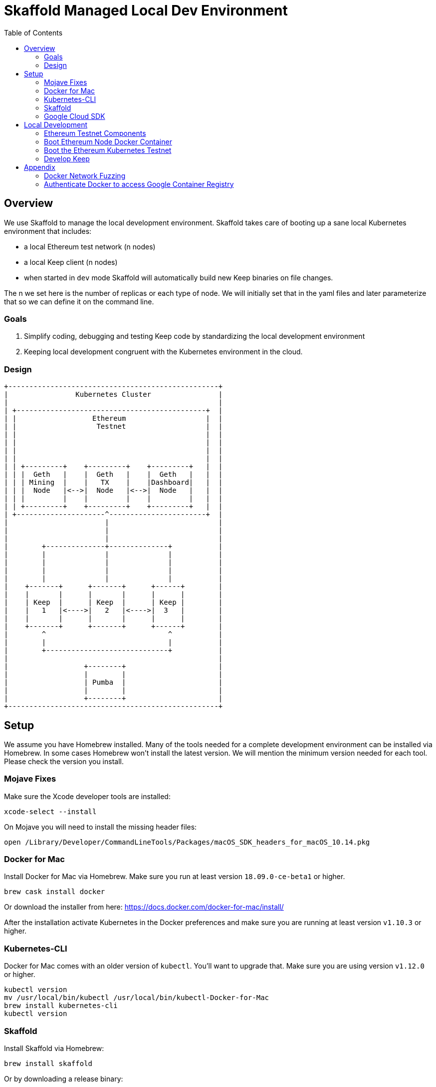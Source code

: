 :toc: macro
:ext-relative: .adoc

= Skaffold Managed Local Dev Environment

toc::[]

== Overview
We use Skaffold to manage the local development environment. Skaffold
takes care of booting up a sane local Kubernetes environment that includes:

- a local Ethereum test network (n nodes)
- a local Keep client (n nodes)
- when started in `dev` mode Skaffold will automatically build new Keep
binaries on file changes.

The n we set here is the number of replicas or each type of node. We will
initially set that in the yaml files and later parameterize that so we
can define it on the command line.

=== Goals
1. Simplify coding, debugging and testing Keep code
by standardizing the local development environment
2. Keeping local development congruent with the Kubernetes environment
in the cloud.

=== Design ===

```
+--------------------------------------------------+
|                Kubernetes Cluster                |
|                                                  |
| +---------------------------------------------+  |
| |                  Ethereum                   |  |
| |                   Testnet                   |  |
| |                                             |  |
| |                                             |  |
| |                                             |  |
| |                                             |  |
| | +---------+    +---------+    +---------+   |  |
| | |  Geth   |    |  Geth   |    |  Geth   |   |  |
| | | Mining  |    |   TX    |    |Dashboard|   |  |
| | |  Node   |<-->|  Node   |<-->|  Node   |   |  |
| | |         |    |         |    |         |   |  |
| | +---------+    +---------+    +---------+   |  |
| +---------------------^-----------------------+  |
|                       |                          |
|                       |                          |
|                       |                          |
|        +--------------+--------------+           |
|        |              |              |           |
|        |              |              |           |
|        |              |              |           |
|        |              |              |           |
|    +-------+      +-------+      +------+        |
|    |       |      |       |      |      |        |
|    | Keep  |      | Keep  |      | Keep |        |
|    |   1   |<---->|   2   |<---->|  3   |        |
|    |       |      |       |      |      |        |
|    +-------+      +-------+      +------+        |
|        ^                             ^           |
|        |                             |           |
|        +-----------------------------+           |
|                                                  |
|                  +--------+                      |
|                  |        |                      |
|                  | Pumba  |                      |
|                  |        |                      |
|                  +--------+                      |
+--------------------------------------------------+
```

== Setup
We assume you have Homebrew installed. Many of the tools needed for a complete
development environment can be installed via Homebrew. In some cases Homebrew
won't install the latest version. We will mention the minimum version needed
for each tool. Please check the version you install.

=== Mojave Fixes
Make sure the Xcode developer tools are installed:

```
xcode-select --install
```

On Mojave you will need to install the missing header files:

```
open /Library/Developer/CommandLineTools/Packages/macOS_SDK_headers_for_macOS_10.14.pkg
```

=== Docker for Mac
Install Docker for Mac via Homebrew. Make sure you run at least
version `18.09.0-ce-beta1` or higher.

```
brew cask install docker
```

Or download the installer from here:
https://docs.docker.com/docker-for-mac/install/

After the installation activate Kubernetes in the Docker preferences
and make sure you are running at least version `v1.10.3` or higher.

=== Kubernetes-CLI
Docker for Mac comes with an older version of `kubectl`. You'll want
to upgrade that. Make sure you are using version `v1.12.0` or higher.

```
kubectl version
mv /usr/local/bin/kubectl /usr/local/bin/kubectl-Docker-for-Mac
brew install kubernetes-cli
kubectl version
```


=== Skaffold
Install Skaffold via Homebrew:

```
brew install skaffold
```

Or by downloading a release binary:

```
curl -Lo skaffold https://storage.googleapis.com/skaffold/releases/latest/skaffold-darwin-amd64
chmod +x skaffold
mv skaffold /usr/local/bin
```

Whatever you choose make sure you're using version `v0.17.0` or
higher.

=== Google Cloud SDK

Install Google Cloud SDK via Homebrew:
```
brew cask install google-cloud-sdk
```
Or by following an https://cloud.google.com/sdk/docs/quickstart-macos[instruction].

Initialize gcloud by running `gcloud init`. Login with your `@thesis.co` e-mail
and configure:

_Pick cloud project to use_ : `keep-dev-fe24`

_Do you want to configure a default Compute Region and Zone?_: `n`

Execute script to configure access to the Google Container Registry:
```
./infrasctructure/scripts/create-google-container-registry-secret.sh -c docker-for-desktop
```

== Local Development
=== Ethereum Testnet Components

```

 ╔═════════════════════════════════════════════════════════════════════════════════════════════════╗
 ║                                                                                                 ║
 ║                                     ┏━━━━━━━━━━━━━━━━━━━━━┓                                     ║
 ║                                     ┃ ┌─────────────────┐ ┃                                     ║
 ║                                     ┃ │                 │ ┃                                     ║
 ║                     register        ┃ │    Boot Node    │ ┃           register                  ║
 ║               ┌───────node──────────╋▶│    Registrar    │◀╋─────────────node─────┐              ║
 ║               │                     ┃ │                 │ ┃                      │              ║
 ║               │                     ┃ └─────────────────┘ ┃                      │              ║
 ║               │                     ┃                     ┃                      │              ║
 ║               │                     ┃                     ┃                      │              ║
 ║               │                     ┃                     ┃                      │              ║
 ║               │                     ┃                     ┃                      │              ║
 ║               │                     ┃                     ┃                      │              ║
 ║               │                     ┃                     ┃                      │              ║
 ║               │                     ┃                     ┃                      │              ║
 ║               │                     ┃ ┌─────────────────┐ ┃                      │              ║
 ║               │                     ┃ │                 │ ┃                      │              ║
 ║               │                     ┃ │  Eth-Netstats   │ ┃                      │              ║
 ║               │               ┌─────╋▶│    Dashboard    │◀╋─────┐                │              ║
 ║    ┏━━━━━━━━━━╋━━━━━━━━━━┓    │     ┃ │                 │ ┃     │     ┏━━━━━━━━━━╋━━━━━━━━━━┓   ║
 ║    ┃          │          ┃    │     ┃ └─────────────────┘ ┃     │     ┃          │          ┃   ║
 ║    ┃ ┌─────────────────┐ ┃    │     ┃                     ┃     │     ┃ ┌─────────────────┐ ┃   ║
 ║    ┃ │                 │ ┃    │     ┃    Dashboard Pod    ┃     │     ┃ │                 │ ┃   ║
 ║    ┃ │    Boot Node    │ ┃    │     ┗━━━━━━━━━━━━━━━━━━━━━┛     │     ┃ │    Boot Node    │ ┃   ║
 ║    ┃ │    Reporter     │ ┃    │                                 │     ┃ │    Reporter     │ ┃   ║
 ║    ┃ │                 │ ┃    │                                 │     ┃ │                 │ ┃   ║
 ║    ┃ └─────────────────┘ ┃    │                                 │     ┃ └─────────────────┘ ┃   ║
 ║    ┃                     ┃    │                              report   ┃                     ┃   ║
 ║    ┃ ┌─────────────────┐ ┃ report                             node    ┃ ┌─────────────────┐ ┃   ║
 ║    ┃ │                 │ ┃  node                             stats    ┃ │                 │ ┃   ║
 ║    ┃ │    EthStats     │ ┃ stats                                │     ┃ │    EthStats     │ ┃   ║
 ║    ┃ │       Api       │─╋────┘                                 └─────╋─│       Api       │ ┃   ║
 ║    ┃ │                 │ ┃                                            ┃ │                 │ ┃   ║
 ║    ┃ └────────▲────────┘ ┃                                            ┃ └────────▲────────┘ ┃   ║
 ║    ┃          │          ┃                                            ┃          │          ┃   ║
 ║    ┃          │          ┃                                            ┃          │          ┃   ║
 ║    ┃          │          ┃                                            ┃          │          ┃   ║
 ║    ┃ ┌────────┴────────┐ ┃                                            ┃ ┌────────┴────────┐ ┃   ║
 ║    ┃ │                 │ ┃                                            ┃ │                 │ ┃   ║
 ║    ┃ │      geth       │ ┃                 P2P                        ┃ │      geth       │ ┃   ║
 ║    ┃ │                 │◀┃─ ─ ─ ─ ─ ─ ─ ─ block ─ ─ ─ ─ ─ ─ ─ ─ ─ ─ ─ ╋▶│                 │ ┃   ║
 ║    ┃ │                 │ ┃               updates                      ┃ │                 │ ┃   ║
 ║    ┃ └─────────────────┘ ┃                                            ┃ └─────────────────┘ ┃   ║
 ║    ┃                     ┃                                            ┃                     ┃   ║
 ║    ┃      Miner Pod      ┃                                            ┃       TX Pod        ┃   ║
 ║    ┗━━━━━━━━━━━━━━━━━━━━━┛                                            ┗━━━━━━━━━━━━━━━━━━━━━┛   ║
 ║                                           Kubernetes                                            ║
 ╚═════════════════════════════════════════════════════════════════════════════════════════════════╝
```

When we boot the testnet via Kubernetes it brings up a minimum of three pods.
The `dashboard` pod presents a view of the Ethereum testnet with live nodes,
block propagation times and other relevant stats. The `miner` pod mines new
Ethereum blocks. The `tx` pod processes requests from clients via the geth API.

Both `miner` and `tx` pods run a `bootNodeReporter` daemon that reports to the
`bootNodeRegistrar` daemon that runs on the `dashboard` pod. Any new booting
`miner` or `tx` pod will query the registrar on the `dashboard` pod for known
addresses of `geth` peers. We don't use auto-discovery on our testnet.

Both `miner` and `tx` pods run a `EthStatsApi` daemon that queries the local
`geth` daemon for vital stats and reports those to the `EthNetstats` dashboard
where they are displayed.

All `miner` and `tx` pods also communicate with each other via P2P protocol
and inform each other about new blocks.



=== Boot Ethereum Node Docker Container
You will need to build the Docker container following
the instructions in
link:../../infrastructure/geth-node/README{ext-relative}[].

Boot the container in a separate shell with this Docker
command:
```
docker run -it -p 8545:8545 lispmeister/geth-node
```

To connect to the JSON-RPC interface:
```
geth attach http://localhost:8545
```

=== Boot the Ethereum Kubernetes Testnet
If you want to just boot the Ethereum testnet cluster, you can do that without
using Skaffold by running the start script:

```
infrastructure/scripts/up
```

To shutdown the testnet cluster:

```
infrastructure/scripts/down
```

==== Important Note
The current setup supports Kubernetes PersistentVolume for chain data. To
simplify setup we are only allowing one mining node and one tx node. They
write to distinct subdirectories underneath `/tmp/k8-volumes` assuming that
your Docker Desktop is configured to share `/tmp` with containers which is
the default. The benefit of writing to PersistentVolumes in the test cluster
is that you can retain chain data like deployed contracts between restarts and
don't have to go through the full setup routing again.

If you need to restart the chain from a clean slate you will have to manually
delete the `/tmp/k8-volumes` directory and all subdirectories.

If you don't care about preserving chain data and need to run more miner or
tx nodes just comment out the definition of the `HOSTVOLUME` environment
variable in the coresponding `yaml` file for miner and/or tx node. The pod
will then fallback to ephemeral storage inside the container at boot time.

=== Develop Keep
To start developing run the following command:

```
skaffold dev
```

This will build the Docker container for the Keep client and deploy it inside
a Kubernetes pod. Any log output will be printed on the console where you
started Skaffold.

Any time you save a changed file related to the Keep client a new build is
kicked off and the resulting container deployed.

To destroy the Skaffold environment just press Ctrl-C.


== Appendix
=== Docker Network Fuzzing
Pumba enables the `netem` tool for Docker containers so you can
simulate wide area network failures like packet delay and packet loss.

https://github.com/alexei-led/pumba][https://github.com/alexei-led/pumba

```
brew install pumba
```

Fetch the pumba container
```
docker run gaiaadm/pumba
```

Fetch the iproute2 image
```
docker run gaiadocker/iproute2
```

Start the first shell in a docker container
```
docker run -it busybox bash
```

Open a new shell window and start the second shell in a docker container.
```
docker run -it busybox bash
```

On the shell inside the first container get its IP address.
```
ifconfig eth0|grep 'inet addr'
  inet addr:172.17.0.2  Bcast:172.17.255.255  Mask:255.255.0.0
```

On the shell inside the second container get its container id.
```
hostname
  fbb3b55b17ec
```

Now ping the first container.
```
ping 172.17.0.2
```

Open a third shell on your Docker host. The hostname of our second container was
`fbb3b55b17ec`. We need to fetch its name.
```
docker ps|grep fbb3b55b17ec
  fbb3b55b17ec        busybox             "sh"                13 minutes ago
  Up 13 minutes                           fervent_hermann
```

Disturb the network of the container named `fervent_hermann`.
```
pumba netem --duration 20s --tc-image gaiadocker/iproute2 \
 delay --time 3000 jitter 50 --distribution normal\
 fervent_hermann
```
You should observe the ping times jumping up to 3000ms for the duration of 20s
then fall back to normal.

Randomly kill a matching container who's name starts with the matching string
```
pumba --random --interval 3s kill re2:^fervent_hermann
```
There's only one exact match to the regular expression in this case and container
two is killed immediately. If there were a set of containers named `fervent_xxx`
then it would kill one of them at random every 3s until you abort `pumba` with
Ctrl-C.

=== Authenticate Docker to access Google Container Registry

If you need to access GCR directly from Docker execute following command:
```
gcloud auth configure-docker
```
